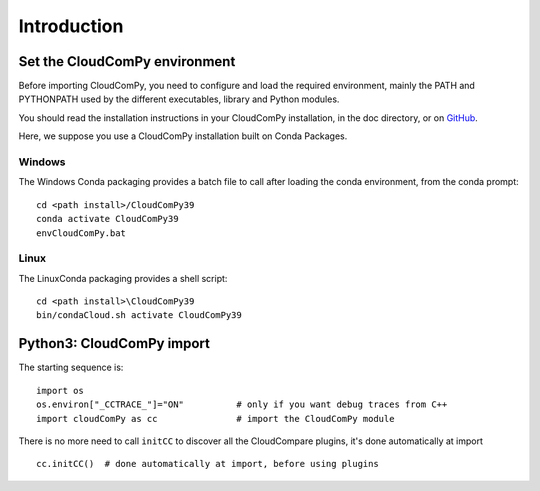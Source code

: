 
============================
Introduction
============================

------------------------------
Set the CloudComPy environment
------------------------------

Before importing CloudComPy, you need to configure and load the required environment, 
mainly the PATH and PYTHONPATH used by the different executables, library and Python modules.

You should read the installation instructions in your CloudComPy installation, in the doc directory,
or on `GitHub <https://github.com/CloudCompare/CloudComPy#readme>`_.

Here, we suppose you use a CloudComPy installation built on Conda Packages.

Windows
~~~~~~~

The Windows Conda packaging provides a batch file to call after loading the conda environment, from the conda prompt:
::

    cd <path install>/CloudComPy39
    conda activate CloudComPy39
    envCloudComPy.bat


Linux
~~~~~

The LinuxConda packaging provides a shell script:
::

    cd <path install>\CloudComPy39
    bin/condaCloud.sh activate CloudComPy39

--------------------------
Python3: CloudComPy import
--------------------------

The starting sequence is:
::

    import os
    os.environ["_CCTRACE_"]="ON"          # only if you want debug traces from C++
    import cloudComPy as cc               # import the CloudComPy module

There is no more need to call ``initCC`` to discover all the CloudCompare plugins, it's done automatically at import
::

    cc.initCC()  # done automatically at import, before using plugins
